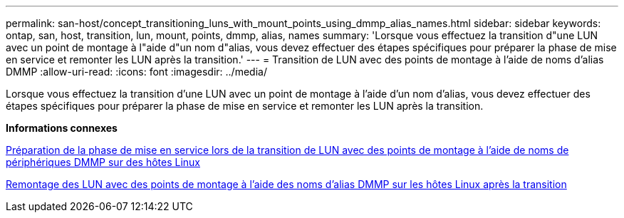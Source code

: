 ---
permalink: san-host/concept_transitioning_luns_with_mount_points_using_dmmp_alias_names.html 
sidebar: sidebar 
keywords: ontap, san, host, transition, lun, mount, points, dmmp, alias, names 
summary: 'Lorsque vous effectuez la transition d"une LUN avec un point de montage à l"aide d"un nom d"alias, vous devez effectuer des étapes spécifiques pour préparer la phase de mise en service et remonter les LUN après la transition.' 
---
= Transition de LUN avec des points de montage à l'aide de noms d'alias DMMP
:allow-uri-read: 
:icons: font
:imagesdir: ../media/


[role="lead"]
Lorsque vous effectuez la transition d'une LUN avec un point de montage à l'aide d'un nom d'alias, vous devez effectuer des étapes spécifiques pour préparer la phase de mise en service et remonter les LUN après la transition.

*Informations connexes*

xref:task_preparing_for_cutover_when_transitioning_luns_with_mounts_using_dmmp_aliases_on_linux_hosts.adoc[Préparation de la phase de mise en service lors de la transition de LUN avec des points de montage à l'aide de noms de périphériques DMMP sur des hôtes Linux]

xref:task_remounting_luns_with_mount_point_using_dmmp_alias_name_on_linux_hosts_after_transition.adoc[Remontage des LUN avec des points de montage à l'aide des noms d'alias DMMP sur les hôtes Linux après la transition]
